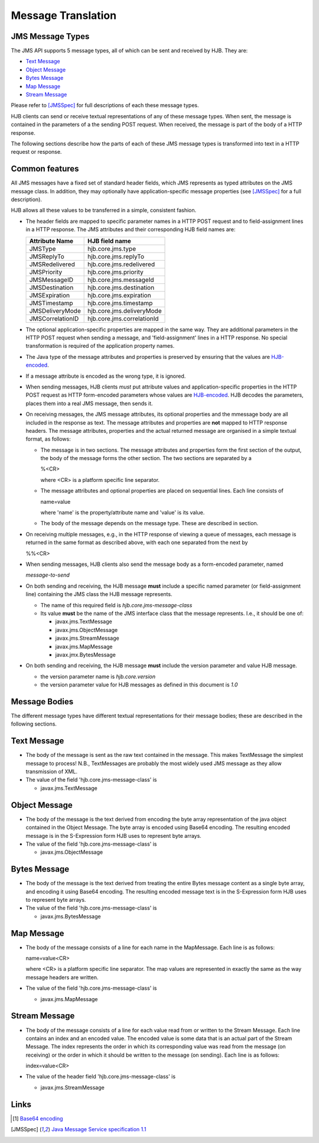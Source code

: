 ===================
Message Translation
===================

JMS Message Types
-----------------

The JMS API supports 5 message types, all of which can be sent and
received by HJB.  They are:

* `Text Message`_

* `Object Message`_

* `Bytes Message`_

* `Map Message`_

* `Stream Message`_

Please refer to [JMSSpec]_ for full descriptions of each these message
types.

HJB clients can send or receive textual representations of any of
these message types.  When sent, the message is contained in the
parameters of a the sending POST request.  When received, the message
is part of the body of a HTTP response.

The following sections describe how the parts of each of these JMS
message types is transformed into text in a HTTP request or response.

Common features
---------------

All JMS messages have a fixed set of standard header fields, which JMS
represents as typed attributes on the JMS message class. In addition,
they may optionally have application-specific message properties (see
[JMSSpec]_ for a full description).  

HJB allows all these values to be transferred in a simple, consistent
fashion.

* The header fields are mapped to specific parameter names in a HTTP
  POST request and to field-assignment lines in a HTTP response.  The
  JMS attributes and their corresponding HJB field names are:

  .. class:: display-items

  +----------------+--------------------------+
  |Attribute Name  |HJB field name            |
  +================+==========================+
  |JMSType         |hjb.core.jms.type         |
  +----------------+--------------------------+
  |JMSReplyTo      |hjb.core.jms.replyTo      |
  +----------------+--------------------------+
  |JMSRedelivered  |hjb.core.jms.redelivered  |
  +----------------+--------------------------+
  |JMSPriority     |hjb.core.jms.priority     |
  +----------------+--------------------------+
  |JMSMessageID    |hjb.core.jms.messageId    |
  +----------------+--------------------------+
  |JMSDestination  |hjb.core.jms.destination  |
  +----------------+--------------------------+
  |JMSExpiration   |hjb.core.jms.expiration   |
  +----------------+--------------------------+
  |JMSTimestamp    |hjb.core.jms.timestamp    |
  +----------------+--------------------------+
  |JMSDeliveryMode |hjb.core.jms.deliveryMode |
  +----------------+--------------------------+
  |JMSCorrelationID|hjb.core.jms.correlationId|
  +----------------+--------------------------+
  
* The optional application-specific properties are mapped in the same
  way.  They are additional parameters in the HTTP POST request when
  sending a message, and 'field-assignment' lines in a HTTP response.
  No special transformation is required of the application property
  names.

* The Java type of the message attributes and properties is preserved
  by ensuring that the values are `HJB-encoded`_.

* If a message attribute is encoded as the wrong type, it is ignored.

* When sending messages, HJB clients *must* put attribute values and
  application-specific properties in the HTTP POST request as HTTP
  form-encoded parameters whose values are `HJB-encoded`_. HJB decodes
  the parameters, places them into a real JMS message, then sends
  it.

* On receiving messages, the JMS message attributes, its optional
  properties and the mmessage body are all included in the response as
  text. The message attributes and properties are **not** mapped to
  HTTP response headers.  The message attributes, properties and the
  actual returned message are organised in a simple textual format, as
  follows:

  - The message is in two sections. The message attributes and
    properties form the first section of the output, the body of the
    message forms the other section. The two sections are separated by
    a

    %<CR> 

    where <CR> is a platform specific line separator.

  - The message attributes and optional properties are placed on
    sequential lines. Each line consists of

    name=value

    where 'name' is the property/attribute name and 'value' is its
    value.

  - The body of the message depends on the message type. These are
    described in section.

* On receiving multiple messages, e.g., in the HTTP response of
  viewing a queue of messages, each message is returned in the same
  format as described above, with each one separated from the next by
   
  %%<CR>

* When sending messages, HJB clients also send the message body as a
  form-encoded parameter, named

  *message-to-send*

* On both sending and receiving, the HJB message **must** include a
  specific named parameter (or field-assignment line) containing the
  JMS class the HJB message represents.

  - The name of this required field is *hjb.core.jms-message-class*

  - Its value **must** be the name of the JMS interface class that the
    message represents. I.e., it should be one of:

    + javax.jms.TextMessage

    + javax.jms.ObjectMessage

    + javax.jms.StreamMessage

    + javax.jms.MapMessage

    + javax.jmx.BytesMessage

* On both sending and receiving, the HJB message **must** include the
  version parameter and value HJB message.

  - the version parameter name is *hjb.core.version*

  - the version parameter value for HJB messages as defined in this
    document is *1.0*

Message Bodies
--------------

The different message types have different textual representations for
their message bodies; these are described in the following sections. 

.. class:: message_desc

Text Message
------------

* The body of the message is sent as the raw text contained in the
  message.  This makes TextMessage the simplest message to process!
  N.B., TextMessages are probably the most widely used JMS message as
  they allow transmission of XML.

* The value of the field 'hjb.core.jms-message-class' is 

  - javax.jms.TextMessage

.. class:: message_desc

Object Message
--------------

* The body of the message is the text derived from encoding the byte
  array representation of the java object contained in the Object
  Message.  The byte array is encoded using Base64 encoding. The
  resulting encoded message is in the S-Expression form HJB uses to
  represent byte arrays.

* The value of the field 'hjb.core.jms-message-class' is

  - javax.jms.ObjectMessage

.. class:: message_desc

Bytes Message
-------------

* The body of the message is the text derived from treating the entire
  Bytes message content as a single byte array, and encoding it using
  Base64 encoding.  The resulting encoded message text is in the
  S-Expression form HJB uses to represent byte arrays.

* The value of the field 'hjb.core.jms-message-class' is

  - javax.jms.BytesMessage

.. class:: message_desc

Map Message
-----------

* The body of the message consists of a line for each name in the
  MapMessage. Each line is as follows:

  name=value<CR>

  where <CR> is a platform specific line separator.  The map
  values are represented in exactly the same as the way message
  headers are written.

* The value of the field 'hjb.core.jms-message-class' is

  - javax.jms.MapMessage


.. class:: message_desc

Stream Message
--------------

* The body of the message consists of a line for each value read from
  or written to the Stream Message.  Each line contains an index and
  an encoded value.  The encoded value is some data that is an actual
  part of the Stream Message.  The index represents the order in which
  its corresponding value was read from the message (on receiving) or
  the order in which it should be written to the message (on
  sending). Each line is as follows:

  index=value<CR>

* The value of the header field 'hjb.core.jms-message-class' is

  - javax.jms.StreamMessage

Links
-----

.. [#] `Base64 encoding <http://en.wikipedia.org/wiki/Base64>`_

.. [JMSSpec] `Java Message Service specification 1.1
   <http://java.sun.com/products/jms/docs.html>`_ 

.. _HJB-encoded: ./codec.rst
